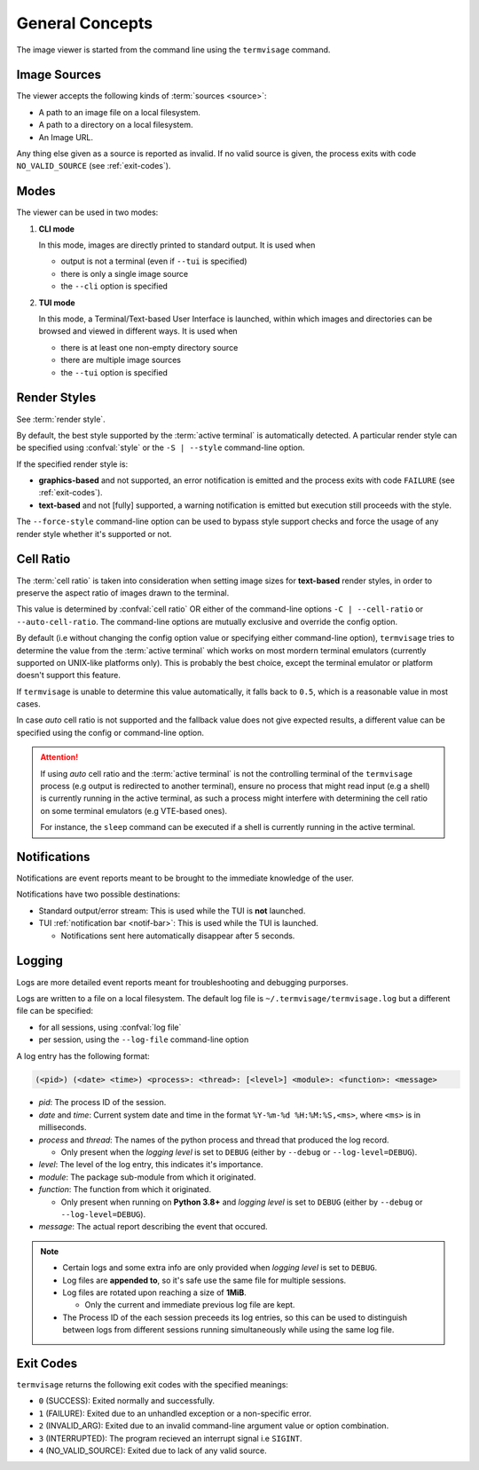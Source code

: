 General Concepts
================

The image viewer is started from the command line using the ``termvisage`` command.

.. _image-sources:

Image Sources
-------------

The viewer accepts the following kinds of :term:`sources <source>`:

* A path to an image file on a local filesystem.
* A path to a directory on a local filesystem.
* An Image URL.

Any thing else given as a source is reported as invalid. If no valid source is given,
the process exits with code ``NO_VALID_SOURCE`` (see :ref:`exit-codes`).


.. _modes:

Modes
-----

The viewer can be used in two modes:

1. **CLI mode**

   In this mode, images are directly printed to standard output. It is used when
   
   * output is not a terminal (even if ``--tui`` is specified)
   * there is only a single image source
   * the ``--cli`` option is specified

2. **TUI mode**

   In this mode, a Terminal/Text-based User Interface is launched, within which images
   and directories can be browsed and viewed in different ways. It is used when

   * there is at least one non-empty directory source
   * there are multiple image sources
   * the ``--tui`` option is specified


.. _render-styles:

Render Styles
-------------

See :term:`render style`.

By default, the best style supported by the :term:`active terminal` is automatically detected.
A particular render style can be specified using :confval:`style` or the ``-S | --style``
command-line option.

If the specified render style is:

* **graphics-based** and not supported, an error notification is emitted and the process
  exits with code ``FAILURE`` (see :ref:`exit-codes`).
* **text-based** and not [fully] supported, a warning notification is emitted but
  execution still proceeds with the style.

The ``--force-style`` command-line option can be used to bypass style support checks and
force the usage of any render style whether it's supported or not.


.. _cell-ratio:

Cell Ratio
----------

The :term:`cell ratio` is taken into consideration when setting image sizes for
**text-based** render styles, in order to preserve the aspect ratio of images drawn to
the terminal.

This value is determined by :confval:`cell ratio` OR either of the command-line options
``-C | --cell-ratio`` or ``--auto-cell-ratio``.
The command-line options are mutually exclusive and override the config option.

By default (i.e without changing the config option value or specifying either
command-line option), ``termvisage`` tries to determine the value from the
:term:`active terminal` which works on most mordern terminal emulators (currently
supported on UNIX-like platforms only).
This is probably the best choice, except the terminal emulator or platform doesn't
support this feature.

If ``termvisage`` is unable to determine this value automatically, it falls back to
``0.5``, which is a reasonable value in most cases.

In case *auto* cell ratio is not supported and the fallback value does not give expected
results, a different value can be specified using the config or command-line option.

.. attention::
   If using *auto* cell ratio and the :term:`active terminal` is not the controlling
   terminal of the ``termvisage`` process (e.g output is redirected to another terminal),
   ensure no process that might read input (e.g a shell) is currently running in the
   active terminal, as such a process might interfere with determining the cell ratio on
   some terminal emulators (e.g VTE-based ones).

   For instance, the ``sleep`` command can be executed if a shell is currently running in the active terminal.


Notifications
-------------

Notifications are event reports meant to be brought to the immediate knowledge of the user.

Notifications have two possible destinations:

* Standard output/error stream: This is used while the TUI is **not** launched.
* TUI :ref:`notification bar <notif-bar>`: This is used while the TUI is launched.

  * Notifications sent here automatically disappear after 5 seconds.

.. _logging:

Logging
-------

Logs are more detailed event reports meant for troubleshooting and debugging purporses.

Logs are written to a file on a local filesystem. The default log file is ``~/.termvisage/termvisage.log`` but a different file can be specified:

* for all sessions, using :confval:`log file`
* per session, using the ``--log-file`` command-line option

A log entry has the following format:

.. code-block:: none

   (<pid>) (<date> <time>) <process>: <thread>: [<level>] <module>: <function>: <message>

* *pid*: The process ID of the session.
* *date* and *time*: Current system date and time in the format ``%Y-%m-%d %H:%M:%S,<ms>``, where ``<ms>`` is in milliseconds.
* *process* and *thread*: The names of the python process and thread that produced the log record.

  * Only present when the *logging level* is set to ``DEBUG`` (either by ``--debug`` or ``--log-level=DEBUG``).

* *level*: The level of the log entry, this indicates it's importance.
* *module*: The package sub-module from which it originated.
* *function*: The function from which it originated.

  * Only present when running on **Python 3.8+** and *logging level* is set to ``DEBUG`` (either by ``--debug`` or ``--log-level=DEBUG``).

* *message*: The actual report describing the event that occured.


.. note::

   * Certain logs and some extra info are only provided when *logging level* is set to ``DEBUG``.
   * Log files are **appended to**, so it's safe use the same file for multiple sessions.
   * Log files are rotated upon reaching a size of **1MiB**.

     * Only the current and immediate previous log file are kept.

   * The Process ID of the each session preceeds its log entries, so this can be used to distinguish between logs from different sessions running simultaneously while using the same log file.


.. _exit-codes:

Exit Codes
----------
``termvisage`` returns the following exit codes with the specified meanings:

* ``0`` (SUCCESS): Exited normally and successfully.
* ``1`` (FAILURE): Exited due to an unhandled exception or a non-specific error.
* ``2`` (INVALID_ARG): Exited due to an invalid command-line argument value or option combination.
* ``3`` (INTERRUPTED): The program recieved an interrupt signal i.e ``SIGINT``.
* ``4`` (NO_VALID_SOURCE): Exited due to lack of any valid source.
